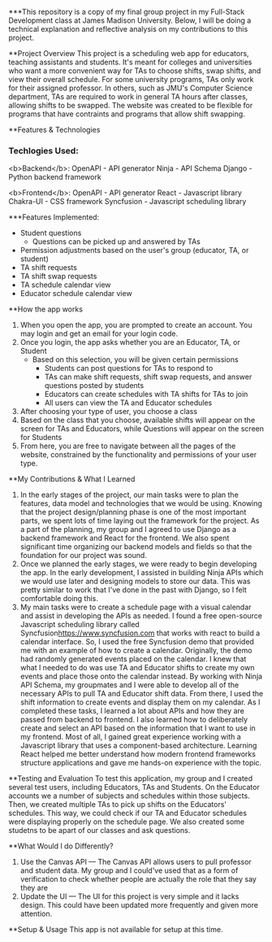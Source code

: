***This repository is a copy of my final group project in my Full-Stack Development class at James Madison University. Below, I will be doing a technical explanation and reflective analysis on my contributions to this project.


**Project Overview
This project is a scheduling web app for educators, teaching assistants and students. It's meant for colleges and universities who want a more convenient way for TAs to choose shifts, swap shifts, and view their overall schedule. For some university programs, TAs only work for their assigned professor. In others, such as JMU's Computer Science department, TAs are required to work in general TA hours after classes, allowing shifts to be swapped. The website was created to be flexible for programs that have contraints and programs that allow shift swapping.


**Features & Technologies
*** Techlogies Used:

<b>Backend</b>:
OpenAPI - API generator
Ninja - API Schema
Django - Python backend framework

<b>Frontend</b>:
OpenAPI - API generator
React - Javascript library
Chakra-UI - CSS framework
Syncfusion - Javascript scheduling library

***Features Implemented:
- Student questions
  - Questions can be picked up and answered by TAs
- Permission adjustments based on the user's group (educator, TA, or student)
- TA shift requests
- TA shift swap requests
- TA schedule calendar view
- Educator schedule calendar view


**How the app works
1. When you open the app, you are prompted to create an account. You may login and get an email for your login code.
2. Once you login, the app asks whether you are an Educator, TA, or Student
  - Based on this selection, you will be given certain permissions
    - Students can post questions for TAs to respond to
    - TAs can make shift requests, shift swap requests, and answer questions posted by students
    - Educators can create schedules with TA shifts for TAs to join
    - All users can view the TA and Educator schedules
3. After choosing your type of user, you choose a class
4. Based on the class that you choose, available shifts will appear on the screen for TAs and Educators, while Questions will appear on the screen for Students
5. From here, you are free to navigate between all the pages of the website, constrained by the functionality and permissions of your user type.


**My Contributions & What I Learned
1. In the early stages of the project, our main tasks were to plan the features, data model and technologies that we would be using. Knowing that the project design/planning phase is one of the most important parts, we spent lots of time laying out the framework for the project. As a part of the planning, my group and I agreed to use Django as a backend framework and React for the frontend. We also spent significant time organizing our backend models and fields so that the foundation for our project was sound.
2. Once we planned the early stages, we were ready to begin developing the app. In the early development, I assisted in building Ninja APIs which we would use later and designing models to store our data. This was pretty similar to work that I've done in the past with Django, so I felt comfortable doing this.
3.  My main tasks were to create a schedule page with a visual calendar and assist in developing the APIs as needed. I found a free open-source Javascript scheduling library called Syncfusion[[https://www.syncfusion.com]] that works with react to build a calendar interface. So, I used the free Syncfusion demo that provided me with an example of how to create a calendar. Originally, the demo had randomly generated events placed on the calendar. I knew that what I needed to do was use TA and Educator shifts to create my own events and place those onto the calendar instead. By working with Ninja API Schema, my groupmates and I were able to develop all of the necessary APIs to pull TA and Educator shift data. From there, I used the shift information to create events and display them on my calendar. As I completed these tasks, I learned a lot about APIs and how they are passed from backend to frontend. I also learned how to deliberately create and select an API based on the information that I want to use in my frontend. Most of all, I gained great experience working with a Javascript library that uses a component-based architecture. Learning React helped me better understand how modern frontend frameworks structure applications and gave me hands-on experience with the topic.


**Testing and Evaluation
To test this application, my group and I created several test users, including Educators, TAs and Students. On the Educator accounts we a number of subjects and schedules within those subjects. Then, we created multiple TAs to pick up shifts on the Educators' schedules. This way, we could check if our TA and Educator schedules were displaying properly on the schedule page. We also created some studetns to be apart of our classes and ask questions.


**What Would I do Differently?
1. Use the Canvas API — The Canvas API allows users to pull professor and student data. My group and I could've used that as a form of verification to check whether people are actually the role that they say they are
2. Update the UI — The UI for this project is very simple and it lacks design. This could have been updated more frequently and given more attention.


**Setup & Usage
This app is not available for setup at this time.
